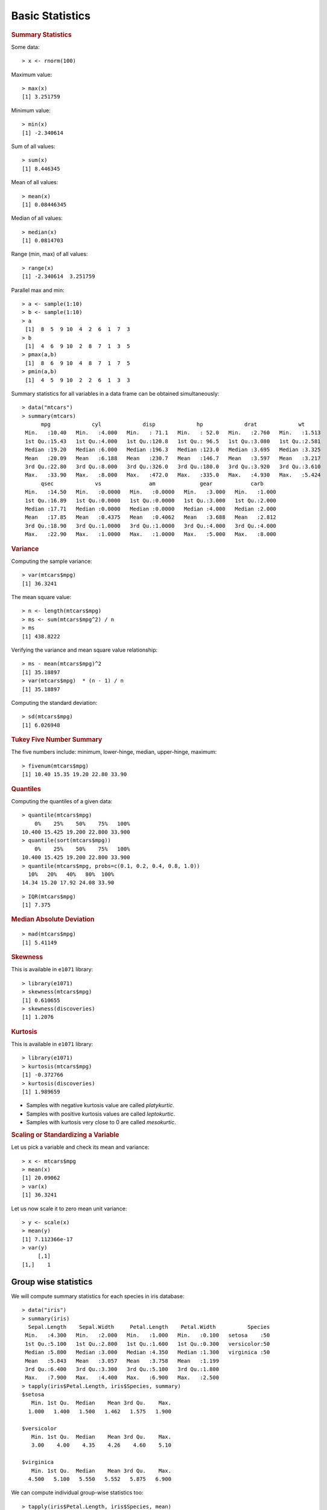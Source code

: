 

Basic Statistics
==============================

.. index:: summary, median, min, max, range

.. rubric:: Summary Statistics


Some data::

	> x <- rnorm(100)

Maximum value::

	> max(x)
	[1] 3.251759

Minimum value::

	> min(x)
	[1] -2.340614

Sum of all values::

	> sum(x)
	[1] 8.446345

Mean of all values::

	> mean(x)
	[1] 0.08446345

Median of all values::

	> median(x)
	[1] 0.0814703

Range (min, max) of all values::

	> range(x)
	[1] -2.340614  3.251759
	

.. index:: pmax, pmin

Parallel max and min::

	> a <- sample(1:10)
	> b <- sample(1:10)
	> a
	 [1]  8  5  9 10  4  2  6  1  7  3
	> b
	 [1]  4  6  9 10  2  8  7  1  3  5
	> pmax(a,b)
	 [1]  8  6  9 10  4  8  7  1  7  5
	> pmin(a,b)
	 [1]  4  5  9 10  2  2  6  1  3  3


Summary statistics for all variables in a data frame can be 
obtained simultaneously::

	> data("mtcars")
	> summary(mtcars)
	      mpg             cyl             disp             hp             drat             wt       
	 Min.   :10.40   Min.   :4.000   Min.   : 71.1   Min.   : 52.0   Min.   :2.760   Min.   :1.513  
	 1st Qu.:15.43   1st Qu.:4.000   1st Qu.:120.8   1st Qu.: 96.5   1st Qu.:3.080   1st Qu.:2.581  
	 Median :19.20   Median :6.000   Median :196.3   Median :123.0   Median :3.695   Median :3.325  
	 Mean   :20.09   Mean   :6.188   Mean   :230.7   Mean   :146.7   Mean   :3.597   Mean   :3.217  
	 3rd Qu.:22.80   3rd Qu.:8.000   3rd Qu.:326.0   3rd Qu.:180.0   3rd Qu.:3.920   3rd Qu.:3.610  
	 Max.   :33.90   Max.   :8.000   Max.   :472.0   Max.   :335.0   Max.   :4.930   Max.   :5.424  
	      qsec             vs               am              gear            carb      
	 Min.   :14.50   Min.   :0.0000   Min.   :0.0000   Min.   :3.000   Min.   :1.000  
	 1st Qu.:16.89   1st Qu.:0.0000   1st Qu.:0.0000   1st Qu.:3.000   1st Qu.:2.000  
	 Median :17.71   Median :0.0000   Median :0.0000   Median :4.000   Median :2.000  
	 Mean   :17.85   Mean   :0.4375   Mean   :0.4062   Mean   :3.688   Mean   :2.812  
	 3rd Qu.:18.90   3rd Qu.:1.0000   3rd Qu.:1.0000   3rd Qu.:4.000   3rd Qu.:4.000  
	 Max.   :22.90   Max.   :1.0000   Max.   :1.0000   Max.   :5.000   Max.   :8.000  

.. rubric:: Variance
.. index:: variance, var

Computing the sample variance::

	> var(mtcars$mpg)
	[1] 36.3241

The mean square value::

	> n <- length(mtcars$mpg)
	> ms <- sum(mtcars$mpg^2) / n
	> ms
	[1] 438.8222

Verifying the variance and mean square value relationship::

	> ms - mean(mtcars$mpg)^2
	[1] 35.18897
	> var(mtcars$mpg)  * (n - 1) / n
	[1] 35.18897




.. index:: sd, standard deviation


Computing the standard deviation::

	> sd(mtcars$mpg)
	[1] 6.026948




.. rubric:: Tukey Five Number Summary

.. index:: Tukey five number summary, fivenum

The five numbers include: minimum, lower-hinge, median, upper-hinge, maximum::

	> fivenum(mtcars$mpg)
	[1] 10.40 15.35 19.20 22.80 33.90


.. rubric:: Quantiles

.. index:: quantile

Computing the quantiles of a given data::

	> quantile(mtcars$mpg)
	    0%    25%    50%    75%   100% 
	10.400 15.425 19.200 22.800 33.900 
	> quantile(sort(mtcars$mpg))
	    0%    25%    50%    75%   100% 
	10.400 15.425 19.200 22.800 33.900 
	> quantile(mtcars$mpg, probs=c(0.1, 0.2, 0.4, 0.8, 1.0))
	  10%   20%   40%   80%  100% 
	14.34 15.20 17.92 24.08 33.90 

.. index:: IQR, inter quantile range

::

	> IQR(mtcars$mpg)
	[1] 7.375


.. index:: median absolute deviation, mad
.. rubric:: Median Absolute Deviation

::

	> mad(mtcars$mpg)
	[1] 5.41149



.. rubric:: Skewness
.. index:: skewness

This is available in ``e1071`` library::

	> library(e1071)
	> skewness(mtcars$mpg)
	[1] 0.610655
	> skewness(discoveries)
	[1] 1.2076


.. rubric:: Kurtosis
.. index:: kurtosis

This is available in ``e1071`` library::

	> library(e1071)
	> kurtosis(mtcars$mpg)
	[1] -0.372766
	> kurtosis(discoveries)
	[1] 1.989659

* Samples with negative kurtosis value are called *platykurtic*.
* Samples with positive kurtosis values are called *leptokurtic*.
* Samples with kurtosis very close to 0 are called *mesokurtic*.

.. rubric:: Scaling or Standardizing a Variable

.. index:: scale, scaling, zero mean  unit variance

Let us pick a variable and check its mean and variance::

	> x <- mtcars$mpg
	> mean(x)
	[1] 20.09062
	> var(x)
	[1] 36.3241

Let us now scale it to zero mean unit variance::

	> y <- scale(x)
	> mean(y)
	[1] 7.112366e-17
	> var(y)
	     [,1]
	[1,]    1


Group wise statistics
'''''''''''''''''''''''''''''''

.. index:: tapply

We will compute summary statistics for each species in iris database::

	> data("iris")
	> summary(iris)
	  Sepal.Length    Sepal.Width     Petal.Length    Petal.Width          Species  
	 Min.   :4.300   Min.   :2.000   Min.   :1.000   Min.   :0.100   setosa    :50  
	 1st Qu.:5.100   1st Qu.:2.800   1st Qu.:1.600   1st Qu.:0.300   versicolor:50  
	 Median :5.800   Median :3.000   Median :4.350   Median :1.300   virginica :50  
	 Mean   :5.843   Mean   :3.057   Mean   :3.758   Mean   :1.199                  
	 3rd Qu.:6.400   3rd Qu.:3.300   3rd Qu.:5.100   3rd Qu.:1.800                  
	 Max.   :7.900   Max.   :4.400   Max.   :6.900   Max.   :2.500                  
	> tapply(iris$Petal.Length, iris$Species, summary)
	$setosa
	   Min. 1st Qu.  Median    Mean 3rd Qu.    Max. 
	  1.000   1.400   1.500   1.462   1.575   1.900 

	$versicolor
	   Min. 1st Qu.  Median    Mean 3rd Qu.    Max. 
	   3.00    4.00    4.35    4.26    4.60    5.10 

	$virginica
	   Min. 1st Qu.  Median    Mean 3rd Qu.    Max. 
	  4.500   5.100   5.550   5.552   5.875   6.900 


We can compute individual group-wise statistics too::

	> tapply(iris$Petal.Length, iris$Species, mean)
	    setosa versicolor  virginica 
	     1.462      4.260      5.552 
	> tapply(iris$Petal.Length, iris$Species, max)
	    setosa versicolor  virginica 
	       1.9        5.1        6.9 
	> tapply(iris$Petal.Length, iris$Species, var)
	    setosa versicolor  virginica 
	0.03015918 0.22081633 0.30458776 
	> tapply(iris$Petal.Length, iris$Species, min)
	    setosa versicolor  virginica 
	       1.0        3.0        4.5 



Frequency Tables
----------------------

.. index:: table()

When we factor a list into levels, we can compute the frequency table from the factors as follows::

	> states <- sample(datasets::state.name[1:10], 20, replace=TRUE)
	> statesf <- factor(states)
	> table(statesf)
	statesf
	    Alabama      Alaska     Arizona  California    Colorado Connecticut    Delaware     Florida     Georgia 
	          1           1           1           2           2           2           3           5           3 


.. index:: prop.table

Looking at the tabulation in proportional terms::

	> states <- sample(datasets::state.name[1:10], 20, replace=TRUE)
	> statesf <- factor(states)
	> prop.table(table(statesf))
	statesf
	   Alabama     Alaska   Arkansas California   Colorado   Delaware    Florida    Georgia 
	      0.05       0.10       0.25       0.15       0.05       0.15       0.15       0.10 




.. rubric:: Building a two-dimensional frequency table

US states income data::

	> incomes <- datasets::state.x77[,2]
	> summary(incomes)
	   Min. 1st Qu.  Median    Mean 3rd Qu.    Max. 
	   3098    3993    4519    4436    4814    6315 

Categorizing the income data::

	> incomes_fr <- cut(incomes, breaks=2500+1000*(0:4), dig.lab = 4)
	> incomes_fr
	 [1] (3500,4500] (5500,6500] (4500,5500] (2500,3500] (4500,5500] (4500,5500] (4500,5500] (4500,5500]
	 [9] (4500,5500] (3500,4500] (4500,5500] (3500,4500] (4500,5500] (3500,4500] (4500,5500] (4500,5500]
	[17] (3500,4500] (3500,4500] (3500,4500] (4500,5500] (4500,5500] (4500,5500] (4500,5500] (2500,3500]
	[25] (3500,4500] (3500,4500] (4500,5500] (4500,5500] (3500,4500] (4500,5500] (3500,4500] (4500,5500]
	[33] (3500,4500] (4500,5500] (4500,5500] (3500,4500] (4500,5500] (3500,4500] (4500,5500] (3500,4500]
	[41] (3500,4500] (3500,4500] (3500,4500] (3500,4500] (3500,4500] (4500,5500] (4500,5500] (3500,4500]
	[49] (3500,4500] (4500,5500]
	Levels: (2500,3500] (3500,4500] (4500,5500] (5500,6500]

Tabulating the income data frequencies::

	> table(incomes_fr)
	incomes_fr
	(2500,3500] (3500,4500] (4500,5500] (5500,6500] 
	          2          22          25           1 

US states illiteracy data::


	> illiteracy <- datasets::state.x77[,3]
	> summary(illiteracy)
	   Min. 1st Qu.  Median    Mean 3rd Qu.    Max. 
	  0.500   0.625   0.950   1.170   1.575   2.800 

Categorizing the illiteracy data::

	> illiteracy_fr <- cut(illiteracy, breaks=c(0, .5, 1.0, 1.5, 2.0,2.5, 3.0))
	> illiteracy_fr
	 [1] (2,2.5] (1,1.5] (1.5,2] (1.5,2] (1,1.5] (0.5,1] (1,1.5] (0.5,1] (1,1.5] (1.5,2] (1.5,2] (0.5,1] (0.5,1]
	[14] (0.5,1] (0,0.5] (0.5,1] (1.5,2] (2.5,3] (0.5,1] (0.5,1] (1,1.5] (0.5,1] (0.5,1] (2,2.5] (0.5,1] (0.5,1]
	[27] (0.5,1] (0,0.5] (0.5,1] (1,1.5] (2,2.5] (1,1.5] (1.5,2] (0.5,1] (0.5,1] (1,1.5] (0.5,1] (0.5,1] (1,1.5]
	[40] (2,2.5] (0,0.5] (1.5,2] (2,2.5] (0.5,1] (0.5,1] (1,1.5] (0.5,1] (1,1.5] (0.5,1] (0.5,1]
	Levels: (0,0.5] (0.5,1] (1,1.5] (1.5,2] (2,2.5] (2.5,3]

Tabulating the illiteracy data frequencies::

	> table(illiteracy_fr)
	illiteracy_fr
	(0,0.5] (0.5,1] (1,1.5] (1.5,2] (2,2.5] (2.5,3] 
	      3      23      11       7       5       1 


Tabulating income vs illiteracy ::


	> table(incomes_fr, illiteracy_fr)
	             illiteracy_fr
	incomes_fr    (0,0.5] (0.5,1] (1,1.5] (1.5,2] (2,2.5] (2.5,3]
	  (2500,3500]       0       0       0       1       1       0
	  (3500,4500]       1      10       2       4       4       1
	  (4500,5500]       2      13       8       2       0       0
	  (5500,6500]       0       0       1       0       0       0


Aggregation
-----------------------

.. index:: aggregate

Computing mean of sepal length for each species in iris::

	> aggregate(iris$Sepal.Length, by=list(iris$Species), FUN=mean)
	     Group.1     x
	1     setosa 5.006
	2 versicolor 5.936
	3  virginica 6.588



Computing mean mileage per gallon of cars aggreated by their number of cylinders 
and V/S::

	> unique(mtcars$cyl)
	[1] 6 4 8
	> unique(mtcars$vs)
	[1] 0 1
	> aggregate(mtcars$mpg, by=list(mtcars$cyl,mtcars$vs), 
	+           FUN=mean, na.rm=TRUE)
	  Group.1 Group.2        x
	1       4       0 26.00000
	2       6       0 20.56667
	3       8       0 15.10000
	4       4       1 26.73000
	5       6       1 19.12500



Computing mean all attributes of cars aggregated by their number of cylinders and V/S::

	> aggregate(mtcars, by=list(mtcars$cyl,mtcars$vs), 
	+           FUN=mean, na.rm=TRUE)
	  Group.1 Group.2      mpg cyl   disp       hp     drat       wt     qsec vs        am
	1       4       0 26.00000   4 120.30  91.0000 4.430000 2.140000 16.70000  0 1.0000000
	2       6       0 20.56667   6 155.00 131.6667 3.806667 2.755000 16.32667  0 1.0000000
	3       8       0 15.10000   8 353.10 209.2143 3.229286 3.999214 16.77214  0 0.1428571
	4       4       1 26.73000   4 103.62  81.8000 4.035000 2.300300 19.38100  1 0.7000000
	5       6       1 19.12500   6 204.55 115.2500 3.420000 3.388750 19.21500  1 0.0000000
	      gear     carb
	1 5.000000 2.000000
	2 4.333333 4.666667
	3 3.285714 3.500000
	4 4.000000 1.500000
	5 3.500000 2.500000


Aggregation using formula :: 

	> aggregate(mpg~cyl+vs, data=mtcars, FUN=mean)
	  cyl vs      mpg
	1   4  0 26.00000
	2   6  0 20.56667
	3   8  0 15.10000
	4   4  1 26.73000
	5   6  1 19.12500

